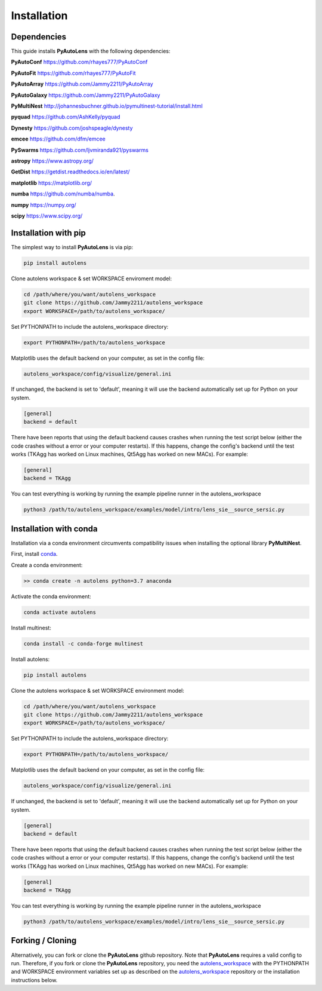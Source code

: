 .. _installation:

Installation
============

Dependencies
------------

This guide installs **PyAutoLens** with the following dependencies:

**PyAutoConf** https://github.com/rhayes777/PyAutoConf

**PyAutoFit** https://github.com/rhayes777/PyAutoFit

**PyAutoArray** https://github.com/Jammy2211/PyAutoArray

**PyAutoGalaxy** https://github.com/Jammy2211/PyAutoGalaxy

**PyMultiNest** http://johannesbuchner.github.io/pymultinest-tutorial/install.html

**pyquad** https://github.com/AshKelly/pyquad

**Dynesty** https://github.com/joshspeagle/dynesty

**emcee** https://github.com/dfm/emcee

**PySwarms** https://github.com/ljvmiranda921/pyswarms

**astropy** https://www.astropy.org/

**GetDist** https://getdist.readthedocs.io/en/latest/

**matplotlib** https://matplotlib.org/

**numba** https://github.com/numba/numba.

**numpy** https://numpy.org/

**scipy** https://www.scipy.org/

Installation with pip
---------------------

The simplest way to install **PyAutoLens** is via pip:

.. code-block:: bash

    pip install autolens

Clone autolens workspace & set WORKSPACE enviroment model:

.. code-block:: bash

    cd /path/where/you/want/autolens_workspace
    git clone https://github.com/Jammy2211/autolens_workspace
    export WORKSPACE=/path/to/autolens_workspace/

Set PYTHONPATH to include the autolens_workspace directory:

.. code-block:: bash

    export PYTHONPATH=/path/to/autolens_workspace

Matplotlib uses the default backend on your computer, as set in the config file:

.. code-block:: bash

    autolens_workspace/config/visualize/general.ini

If unchanged, the backend is set to 'default', meaning it will use the backend automatically set up for Python on
your system.

.. code-block:: bash

    [general]
    backend = default

There have been reports that using the default backend causes crashes when running the test script below (either the
code crashes without a error or your computer restarts). If this happens, change the config's backend until the test
works (TKAgg has worked on Linux machines, Qt5Agg has worked on new MACs). For example:

.. code-block:: bash

    [general]
    backend = TKAgg

You can test everything is working by running the example pipeline runner in the autolens_workspace

.. code-block:: bash

    python3 /path/to/autolens_workspace/examples/model/intro/lens_sie__source_sersic.py

Installation with conda
-----------------------

Installation via a conda environment circumvents compatibility issues when installing the optional library
**PyMultiNest**.

First, install `conda <https://conda.io/miniconda.html>`_.

Create a conda environment:

.. code-block:: bash

    >> conda create -n autolens python=3.7 anaconda

Activate the conda environment:

.. code-block:: bash

    conda activate autolens

Install multinest:

.. code-block:: bash

    conda install -c conda-forge multinest

Install autolens:

.. code-block:: bash

    pip install autolens

Clone the autolens workspace & set WORKSPACE environment model:

.. code-block:: bash

    cd /path/where/you/want/autolens_workspace
    git clone https://github.com/Jammy2211/autolens_workspace
    export WORKSPACE=/path/to/autolens_workspace/

Set PYTHONPATH to include the autolens_workspace directory:

.. code-block:: bash

    export PYTHONPATH=/path/to/autolens_workspace/

Matplotlib uses the default backend on your computer, as set in the config file:

.. code-block:: bash

    autolens_workspace/config/visualize/general.ini

If unchanged, the backend is set to 'default', meaning it will use the backend automatically set up for Python on
your system.

.. code-block:: bash

    [general]
    backend = default

There have been reports that using the default backend causes crashes when running the test script below (either the
code crashes without a error or your computer restarts). If this happens, change the config's backend until the test
works (TKAgg has worked on Linux machines, Qt5Agg has worked on new MACs). For example:

.. code-block:: bash

    [general]
    backend = TKAgg


You can test everything is working by running the example pipeline runner in the autolens_workspace

.. code-block:: bash

    python3 /path/to/autolens_workspace/examples/model/intro/lens_sie__source_sersic.py

Forking / Cloning
-----------------

Alternatively, you can fork or clone the **PyAutoLens** github repository. Note that **PyAutoLens** requires a valid
config to run. Therefore, if you fork or clone the **PyAutoLens** repository, you need the
`autolens_workspace <https://github.com/Jammy2211/autolens_workspace>`_ with the PYTHONPATH and WORKSPACE environment
variables set up as described on the `autolens_workspace <https://github.com/Jammy2211/autolens_workspace>`_ repository
or the installation instructions below.